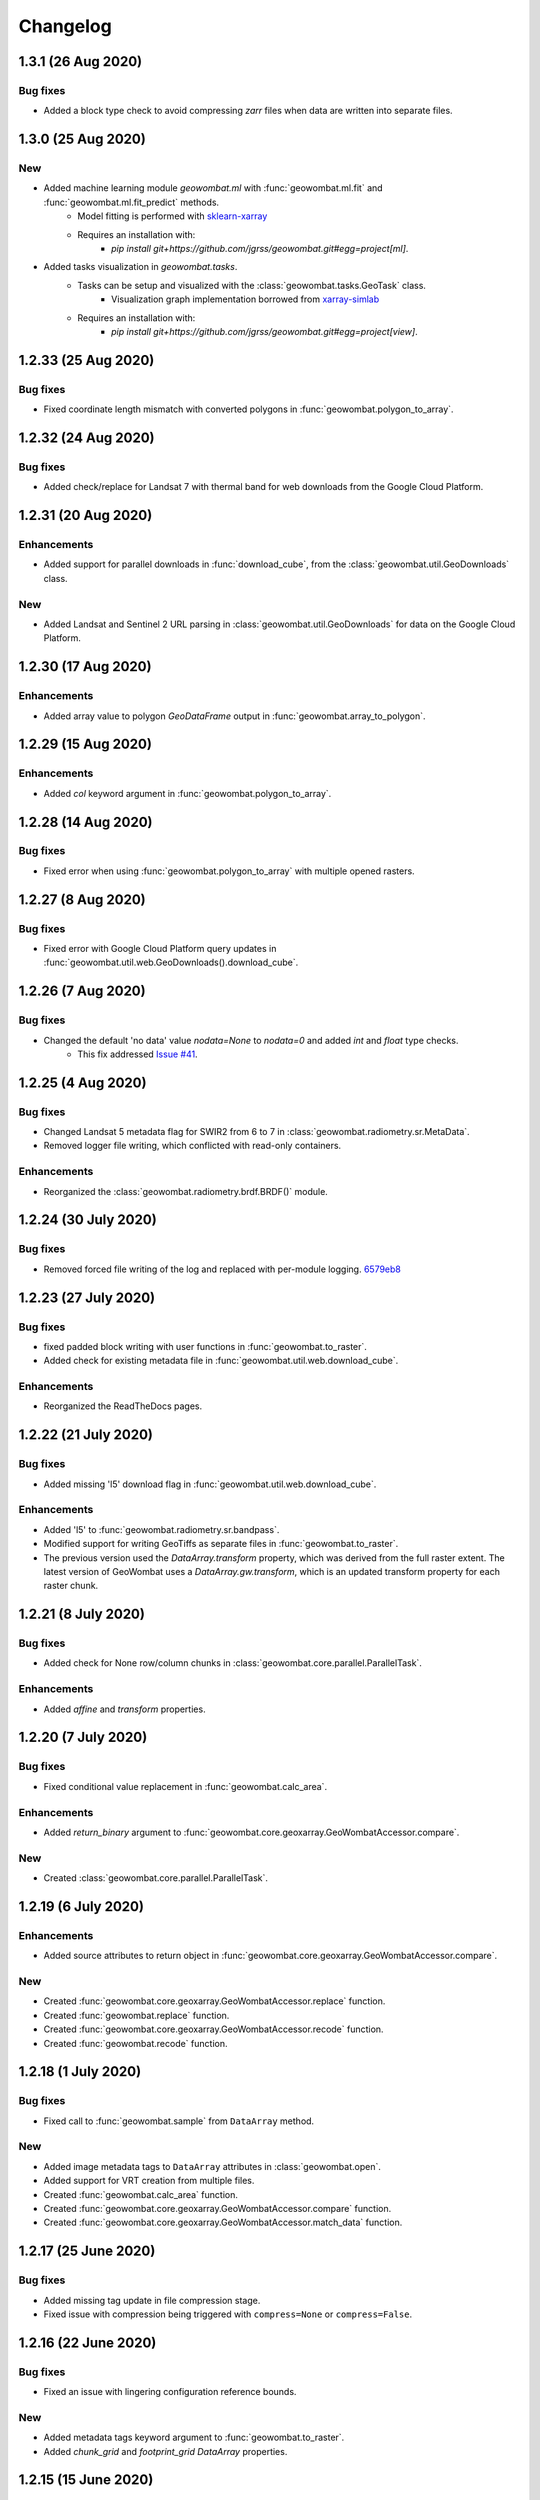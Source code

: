 .. _changelog:

Changelog
=========

1.3.1 (26 Aug 2020)
-------------------

Bug fixes
~~~~~~~~~

- Added a block type check to avoid compressing `zarr` files when data are written into separate files.

1.3.0 (25 Aug 2020)
-------------------

New
~~~

- Added machine learning module `geowombat.ml` with :func:`geowombat.ml.fit` and :func:`geowombat.ml.fit_predict` methods.
    - Model fitting is performed with `sklearn-xarray <https://phausamann.github.io/sklearn-xarray/>`_
    - Requires an installation with:
        - `pip install git+https://github.com/jgrss/geowombat.git#egg=project[ml]`.
- Added tasks visualization in `geowombat.tasks`.
    - Tasks can be setup and visualized with the :class:`geowombat.tasks.GeoTask` class.
        - Visualization graph implementation borrowed from `xarray-simlab <https://xarray-simlab.readthedocs.io/en/latest/index.html>`_
    - Requires an installation with:
        - `pip install git+https://github.com/jgrss/geowombat.git#egg=project[view]`.

1.2.33 (25 Aug 2020)
--------------------

Bug fixes
~~~~~~~~~

- Fixed coordinate length mismatch with converted polygons in :func:`geowombat.polygon_to_array`.

1.2.32 (24 Aug 2020)
--------------------

Bug fixes
~~~~~~~~~

- Added check/replace for Landsat 7 with thermal band for web downloads from the Google Cloud Platform.

1.2.31 (20 Aug 2020)
--------------------

Enhancements
~~~~~~~~~~~~

- Added support for parallel downloads in :func:`download_cube`, from the :class:`geowombat.util.GeoDownloads` class.

New
~~~

- Added Landsat and Sentinel 2 URL parsing in :class:`geowombat.util.GeoDownloads` for data on the Google Cloud Platform.

1.2.30 (17 Aug 2020)
--------------------

Enhancements
~~~~~~~~~~~~

- Added array value to polygon `GeoDataFrame` output in :func:`geowombat.array_to_polygon`.

1.2.29 (15 Aug 2020)
--------------------

Enhancements
~~~~~~~~~~~~

- Added `col` keyword argument in :func:`geowombat.polygon_to_array`.

1.2.28 (14 Aug 2020)
--------------------

Bug fixes
~~~~~~~~~

- Fixed error when using :func:`geowombat.polygon_to_array` with multiple opened rasters.

1.2.27 (8 Aug 2020)
-------------------

Bug fixes
~~~~~~~~~

- Fixed error with Google Cloud Platform query updates in :func:`geowombat.util.web.GeoDownloads().download_cube`.

1.2.26 (7 Aug 2020)
-------------------

Bug fixes
~~~~~~~~~

- Changed the default 'no data' value `nodata=None` to `nodata=0` and added `int` and `float` type checks.
    - This fix addressed `Issue #41 <https://github.com/jgrss/geowombat/issues/41>`_.

1.2.25 (4 Aug 2020)
-------------------

Bug fixes
~~~~~~~~~

- Changed Landsat 5 metadata flag for SWIR2 from 6 to 7 in :class:`geowombat.radiometry.sr.MetaData`.
- Removed logger file writing, which conflicted with read-only containers.

Enhancements
~~~~~~~~~~~~

- Reorganized the :class:`geowombat.radiometry.brdf.BRDF()` module.

1.2.24 (30 July 2020)
---------------------

Bug fixes
~~~~~~~~~

- Removed forced file writing of the log and replaced with per-module logging. `6579eb8 <https://github.com/jgrss/geowombat/commit/6579eb8e059ad8ef4e4b34e3793051104ee9bc39>`_

1.2.23 (27 July 2020)
---------------------

Bug fixes
~~~~~~~~~

- fixed padded block writing with user functions in :func:`geowombat.to_raster`.
- Added check for existing metadata file in :func:`geowombat.util.web.download_cube`.

Enhancements
~~~~~~~~~~~~

- Reorganized the ReadTheDocs pages.

1.2.22 (21 July 2020)
---------------------

Bug fixes
~~~~~~~~~

- Added missing 'l5' download flag in :func:`geowombat.util.web.download_cube`.

Enhancements
~~~~~~~~~~~~

- Added 'l5' to :func:`geowombat.radiometry.sr.bandpass`.
- Modified support for writing GeoTiffs as separate files in :func:`geowombat.to_raster`.
- The previous version used the `DataArray.transform` property, which was derived from the full raster extent. The latest version of GeoWombat uses a `DataArray.gw.transform`, which is an updated transform property for each raster chunk.

1.2.21 (8 July 2020)
--------------------

Bug fixes
~~~~~~~~~

- Added check for None row/column chunks in :class:`geowombat.core.parallel.ParallelTask`.

Enhancements
~~~~~~~~~~~~

- Added `affine` and `transform` properties.

1.2.20 (7 July 2020)
--------------------

Bug fixes
~~~~~~~~~

- Fixed conditional value replacement in :func:`geowombat.calc_area`.

Enhancements
~~~~~~~~~~~~

- Added `return_binary` argument to :func:`geowombat.core.geoxarray.GeoWombatAccessor.compare`.

New
~~~

- Created :class:`geowombat.core.parallel.ParallelTask`.

1.2.19 (6 July 2020)
--------------------

Enhancements
~~~~~~~~~~~~

- Added source attributes to return object in :func:`geowombat.core.geoxarray.GeoWombatAccessor.compare`.

New
~~~

- Created :func:`geowombat.core.geoxarray.GeoWombatAccessor.replace` function.
- Created :func:`geowombat.replace` function.
- Created :func:`geowombat.core.geoxarray.GeoWombatAccessor.recode` function.
- Created :func:`geowombat.recode` function.

1.2.18 (1 July 2020)
--------------------

Bug fixes
~~~~~~~~~

- Fixed call to :func:`geowombat.sample` from ``DataArray`` method.

New
~~~

- Added image metadata tags to ``DataArray`` attributes in :class:`geowombat.open`.
- Added support for VRT creation from multiple files.
- Created :func:`geowombat.calc_area` function.
- Created :func:`geowombat.core.geoxarray.GeoWombatAccessor.compare` function.
- Created :func:`geowombat.core.geoxarray.GeoWombatAccessor.match_data` function.

1.2.17 (25 June 2020)
---------------------

Bug fixes
~~~~~~~~~

- Added missing tag update in file compression stage.
- Fixed issue with compression being triggered with ``compress=None`` or ``compress=False``.

1.2.16 (22 June 2020)
---------------------

Bug fixes
~~~~~~~~~

- Fixed an issue with lingering configuration reference bounds.

New
~~~

- Added metadata tags keyword argument to :func:`geowombat.to_raster`.
- Added `chunk_grid` and `footprint_grid` `DataArray` properties.

1.2.15 (15 June 2020)
---------------------

New
~~~

- Added :func:`set_nodata` function for `DataArrays`.
- Added :func:`bounds_overlay` function for `DataArrays`.

1.2.14 (12 June 2020)
---------------------

Bug fixes
~~~~~~~~~

- Fixed 'no data' clipping error in :func:`geowombat.util.GeoDownloads.download_cube`.

New
~~~

- Added `file_list` to :func:`geowombat.core.sort_images_by_date`.
- Added `nodata` keyword argument to :class:`geowombat.open`.

1.2.13 (2 June 2020)
--------------------

New
~~~

- Added `cloud_height` option in :func:`download_cube`.
- Added first attempt at supporting HDF reads.

1.2.12 (3 May 2020)
-------------------

New
~~~

- Added :func:`geowombat.radiometry.angles.estimate_cloud_shadows` to estimate cloud shadows from a cloud mask.

Bug fixes
~~~~~~~~~

- Fixed month range parsing in :func:`geowombat.util.web.download_cube`.

1.2.11 (1 May 2020)
-------------------

Enhancements
~~~~~~~~~~~~

- Added micrometer values for Sentinel-2 2A and 2B sensors.

1.2.10 (27 April 2020)
----------------------

New
~~~

- Added support for :func:`rasterio.windows.Window` and :func:`rasterio.coords.BoundingBox` objects in the :func:`geowombat.config.update` manager.

1.2.9 (1 April 2020)
--------------------

- Removed f-string requirement in setup.py script.
- Added keyword argument in :func:`download_cube` function.

1.2.8 (1 April 2020)
--------------------

- Modified sample iteration overhead in :func:`geowombat.moving.moving_window`.

New
~~~

- Added `weights` option in :func:`geowombat.moving.moving_window`.

1.2.7 (31 March 2020)
---------------------

New
~~~

- Added window weights for moving mean.
- Changed :func:`geowombat.moving.moving_window` parallelism from raster rows to raster samples.

1.2.6 (15 March 2020)
---------------------

- Fixed missing `gw.filename` attribute in :func:`geowombat.to_vrt`.

1.2.5 (4 March 2020)
--------------------

- Added attribute updating for band math.

1.2.4 (26 February 2020)
------------------------

- Added CRS check for `pyproj` CRS instances.

1.2.3 (23 February 2020)
------------------------

- Added check to support new CRS object in `geowombat`.
- Added padding to image edges when using the `padding` option in :func:`geowombat.to_raster`.
- Added checks for empty CRS objects.
- Added the Advanced Vegetation Index.
- Added :func:`geowombat.core.lonlat_to_xy` and :func:`geowombat.core.xy_to_lonlat` functions.

1.2.2 (12 February 2020)
------------------------

- Added `padding` option to :func:`geowombat.to_raster`.
- Added half cell adjustment to transformed samples in :func:`geowombat.sample`.

1.2.1 (12 February 2020)
------------------------

- Fixed a error in checking the spatial index.

1.2.0 (11 February 2020)
------------------------

- Rearranged and renamed various functions.

    - :func:`geowombat.to_crs` is deprecated in favor of :func:`geowombat.transform_crs`.
    - :func:`geowombat.geodataframe_to_array` is deprecated in favor of :func:`geowombat.polygon_to_array`.
    - :func:`geowombat.to_geodataframe` is deprecated in favor of :func:`geowombat.array_to_polygon`.

- Added `lazy_wombat` decorator to allow the user to apply in-memory functions lazily. See :ref:`apply` for examples.

1.1.6 (9 February 2020)
-----------------------

- Added new property `geodataframe`.
- Fixed error with pass `bounds_by` argument option to :func:`mosaic`.
- Modified :func:`geowombat.to_crs` to handle grid resampling.

1.1.5 (7 February 2020)
-----------------------

- Fixed error that caused the deletion of `ref_tar` when multiple raster files were opened.

1.1.4 (7 February 2020)
-----------------------

- Added configuration option `ref_tar` to target align outputs to a reference raster. Example usage looks like:

.. code:: python

    # Subset a raster but align to a target grid
    with gw.config.update(ref_bounds=bounds, ref_tar='image.tif'):
        with gw.open() as src:
            ...

1.1.3 (6 February 2020)
-----------------------

- Added new function :func:`geowombat.geodataframe_to_array` to convert a `geopandas.GeoDataFrame` to an `xarray.DataArray`.

1.1.2 (5 February 2020)
-----------------------

- Added 'empirical-rotation' method to :func:`geowombat.Topo().norm_topo` function in :class:`geowombat.Topo`

1.1.1 (28 January 2020)
-----------------------

- Fixed error reading by a extent bounds with `dask.delayed`

1.1.0 (24 January 2020)
-----------------------

- Added new class :class:`geowombat.radiometry.Topo` for topographic corrections.
- Added new `xarray.DataArray` `geowombat` accessor :func:`to_crs` for CRS transformations.
- Added new function :func:`geowombat.core.sort_images_by_date`.
- Added `geowombat.radiometry` module to the documentation.
- Added new `xarray.DataArray` `geowombat` property `bounds_as_namedtuple`.
- Rearranged documentation and fixed minor docstring issues.

1.0.7 (23 January 2020)
-----------------------

- Added new functions :func:`geowombat.core.indices_to_coords` and :func:`geowombat.core.coords_to_indices` to replace :func:`geowombat.core.ij_to_xy` and :func:`geowombat.core.xy_to_ij`.

1.0.6 (21 January 2020)
-----------------------

- Added missing imports for :func:`geowombat.sample`.

1.0.5 (21 January 2020)
-----------------------

Changes
~~~~~~~

- Modified :func:`geowombat.sample`. New functionality includes:

    - Systematic sampling
    - Random sampling
    - Stratified random sampling

1.0.4 (19 January 2020)
-----------------------

Changes
~~~~~~~

- Removed `DataArray` list option from :func:`geowombat.coregister`.

Bug fixes
~~~~~~~~~

- Fixed an error with global configuration settings that occurred when `ref_image` was used and subsequently overwritten.
- Removed `band_names` argument from :func:`imshow`.

1.0.3 (17 January 2020)
-----------------------

Bug fixes
~~~~~~~~~

- Added workaround example in the documentation for :func:`geowombat.moving`.

1.0.2 (16 January 2020)
-----------------------

Bug fixes
~~~~~~~~~

- Fixed a problem with :func:`geowombat.moving` block overlaps when requested window sizes were larger than the smallest Dask chunk size.
- Fixed :func:`geowombat.moving` percentile quantile sorting of a full moving window.

1.0.1 (15 January 2020)
-----------------------

New
~~~

- Added a check for even or odd window sizes with :func:`geowombat.moving`.
- Added an option to co-register a list of images.
- Added percentiles to :func:`geowombat.moving`.

Bug fixes
~~~~~~~~~

- Fixed missing `DataArray` attributes after changing data type.

1.0.0 (13 January 2020)
-----------------------

- First release

1.3.7b (12 January 2020)
------------------------

New
~~~

- Added :func:`geowombat.radiometry.pan_sharpen` function.
- Added properties for multi-spectral + panchromatic band stacks.

1.3.0b (9 January 2020)
-----------------------

New
~~~

- Added :func:`geowombat.to_vrt` function.

1.2.0b (29 December 2019)
-------------------------

New
~~~

- Added :func:`geowombat.to_geodataframe` function.

Bug fixes
~~~~~~~~~

- Fixed GeoDataFrame CRS check in :func:`geowombat.extract` function.

1.0.7b (20 December 2019)
-------------------------

New
~~~

- Added user argument `dtype` in :class:`geowombat.open`.

Bug fixes
~~~~~~~~~

- Fixed time and band stacking error.
- Fixed dictionary string name error in CRF feature processing

1.0.0b (27 November 2019)
-------------------------

New
~~~

- Added :func:`geowombat.mask` function.

Bug fixes
~~~~~~~~~

- Fixed row/column offset error with :func:`warp` function.

1.0.0b (10 November 2019)
-------------------------

New
~~~

- Added :func:`download_cube` function in :class:`geowombat.util.web.GeoDownloads`.

1.0.0b (1 November 2019)
------------------------

Enhancements
~~~~~~~~~~~~

- Added `expand_by` user argument in :func:`geowombat.clip`.

1.0.0b (30 October 2019)
------------------------

New
~~~

- Added user functions as Xarray attributes. See :func:`geowombat.apply` for an example.

1.0.0b (24 October 2019)
------------------------

Enhancements
~~~~~~~~~~~~

- Implemented improvements from testing processes vs. threads for concurrent I/O in :func:`geowombat.to_raster`.

Bug fixes
~~~~~~~~~

- Changed BRDF normalization (:class:`geowombat.radiometry.BRDF`) from 1d to 2d in order to work with Dask arrays.

1.0.0b (23 October 2019)
------------------------

Changes
~~~~~~~

- Added fixes for surface reflectance

New
~~~

- Added support for band stacking (in addition to time stacking) in :class:`geowombat.open`. The new keyword argument is `stack_dim` and can be used like:

.. code:: python

    with gw.open(..., stack_dim='band') as ds:
        ...

1.0.0b (20 October 2019)
------------------------

Changes
~~~~~~~

- Block writing can now be done with `concurrent.futures` or with `dask.store`.

New
~~~

- Added automatic date parsing when concatenating a list of files.
- Added BRDF normalization using the c-factor method.

1.0.0a
------

History
~~~~~~~

- Examined concurrent writing workflows.
- Setup basic geo-spatial functionality.

